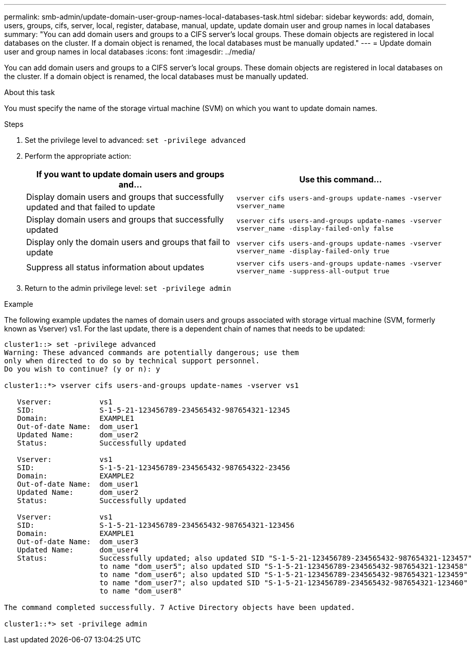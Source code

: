 ---
permalink: smb-admin/update-domain-user-group-names-local-databases-task.html
sidebar: sidebar
keywords: add, domain, users, groups, cifs, server, local, register, database, manual, update, update domain user and group names in local databases
summary: "You can add domain users and groups to a CIFS server’s local groups. These domain objects are registered in local databases on the cluster. If a domain object is renamed, the local databases must be manually updated."
---
= Update domain user and group names in local databases
:icons: font
:imagesdir: ../media/

[.lead]
You can add domain users and groups to a CIFS server's local groups. These domain objects are registered in local databases on the cluster. If a domain object is renamed, the local databases must be manually updated.

.About this task

You must specify the name of the storage virtual machine (SVM) on which you want to update domain names.

.Steps

. Set the privilege level to advanced: `set -privilege advanced`
. Perform the appropriate action:
+
[options="header"]
|===
| If you want to update domain users and groups and...| Use this command...
a|
Display domain users and groups that successfully updated and that failed to update
a|
`vserver cifs users-and-groups update-names -vserver vserver_name`
a|
Display domain users and groups that successfully updated
a|
`vserver cifs users-and-groups update-names -vserver vserver_name -display-failed-only false`
a|
Display only the domain users and groups that fail to update
a|
`vserver cifs users-and-groups update-names -vserver vserver_name -display-failed-only true`
a|
Suppress all status information about updates
a|
`vserver cifs users-and-groups update-names -vserver vserver_name -suppress-all-output true`
|===

. Return to the admin privilege level: `set -privilege admin`

.Example

The following example updates the names of domain users and groups associated with storage virtual machine (SVM, formerly known as Vserver) vs1. For the last update, there is a dependent chain of names that needs to be updated:

----
cluster1::> set -privilege advanced
Warning: These advanced commands are potentially dangerous; use them
only when directed to do so by technical support personnel.
Do you wish to continue? (y or n): y

cluster1::*> vserver cifs users-and-groups update-names -vserver vs1

   Vserver:           vs1
   SID:               S-1-5-21-123456789-234565432-987654321-12345
   Domain:            EXAMPLE1
   Out-of-date Name:  dom_user1
   Updated Name:      dom_user2
   Status:            Successfully updated

   Vserver:           vs1
   SID:               S-1-5-21-123456789-234565432-987654322-23456
   Domain:            EXAMPLE2
   Out-of-date Name:  dom_user1
   Updated Name:      dom_user2
   Status:            Successfully updated

   Vserver:           vs1
   SID:               S-1-5-21-123456789-234565432-987654321-123456
   Domain:            EXAMPLE1
   Out-of-date Name:  dom_user3
   Updated Name:      dom_user4
   Status:            Successfully updated; also updated SID "S-1-5-21-123456789-234565432-987654321-123457"
                      to name "dom_user5"; also updated SID "S-1-5-21-123456789-234565432-987654321-123458"
                      to name "dom_user6"; also updated SID "S-1-5-21-123456789-234565432-987654321-123459"
                      to name "dom_user7"; also updated SID "S-1-5-21-123456789-234565432-987654321-123460"
                      to name "dom_user8"

The command completed successfully. 7 Active Directory objects have been updated.

cluster1::*> set -privilege admin
----

